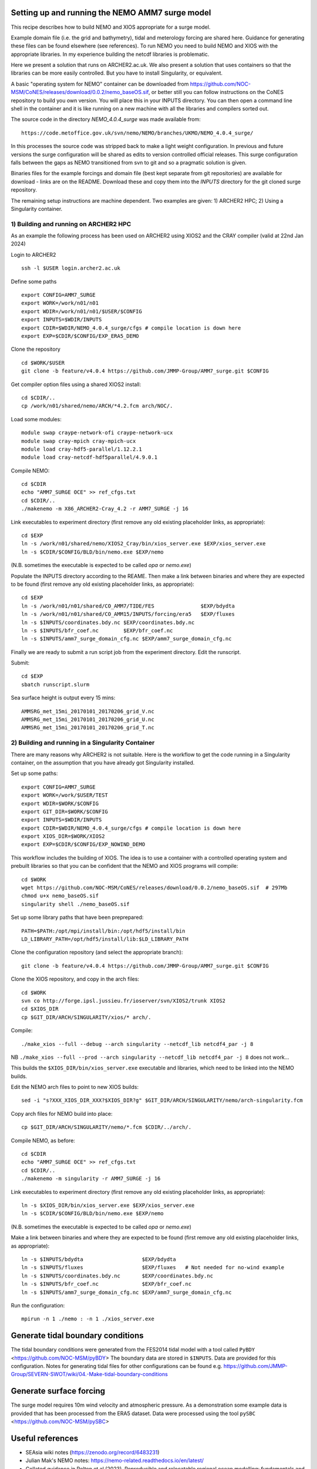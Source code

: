 
.. _AMM7_SURGE_build_and_run-label:

************************************************
Setting up and running the NEMO AMM7 surge model
************************************************

This recipe describes how to build NEMO and XIOS appropriate for a surge model.

Example domain file (i.e. the grid and bathymetry), tidal and meterology forcing are shared here. Guidance for generating these files can be found elsewhere (see references).
To run NEMO you need to build NEMO and XIOS with the appropriate libraries. In my experience building the netcdf libraries is problematic.

Here we present a solution that runs on ARCHER2.ac.uk.
We also present a solution that uses containers so that the libraries can be more easily controlled. But you have to install Singularity, or equivalent. 

A basic "operating system for NEMO" container can be downloaded from  https://github.com/NOC-MSM/CoNES/releases/download/0.0.2/nemo_baseOS.sif, or better still you can follow instructions on the CoNES repository to build you own version. You will place this in your INPUTS directory. You can then open a command line shell in the container and it is like running on a new machine with all the libraries and compilers sorted out.

The source code in the directory `NEMO_4.0.4_surge` was made available from::

  https://code.metoffice.gov.uk/svn/nemo/NEMO/branches/UKMO/NEMO_4.0.4_surge/

In this processes the source code was stripped back to make a light weight configuration. In previous and future versions the surge configuration will be shared as edits to version controlled official releases. This surge configuration falls between the gaps as NEMO transitioned from svn to git and so a pragmatic solution is given.

Binaries files for the example forcings and domain file (best kept separate from git repositories) are available for download - links are on the README.
Download these and copy them into the `INPUTS` directory for the git cloned surge repository.

The remaining setup instructions are machine dependent. Two examples are given: 1) ARCHER2 HPC; 2) Using a Singularity container.

1) Building and running on ARCHER2 HPC
======================================

As an example the following process has been used on ARCHER2 using XIOS2 and the CRAY compiler (valid at 22nd Jan 2024)

Login to ARCHER2 ::

  ssh -l $USER login.archer2.ac.uk

Define some paths ::

  export CONFIG=AMM7_SURGE
  export WORK=/work/n01/n01
  export WDIR=/work/n01/n01/$USER/$CONFIG
  export INPUTS=$WDIR/INPUTS
  export CDIR=$WDIR/NEMO_4.0.4_surge/cfgs # compile location is down here
  export EXP=$CDIR/$CONFIG/EXP_ERA5_DEMO

Clone the repository ::

  cd $WORK/$USER
  git clone -b feature/v4.0.4 https://github.com/JMMP-Group/AMM7_surge.git $CONFIG


Get compiler option files using a shared XIOS2 install::

  cd $CDIR/..
  cp /work/n01/shared/nemo/ARCH/*4.2.fcm arch/NOC/.

Load some modules::

  module swap craype-network-ofi craype-network-ucx
  module swap cray-mpich cray-mpich-ucx
  module load cray-hdf5-parallel/1.12.2.1
  module load cray-netcdf-hdf5parallel/4.9.0.1


Compile NEMO::

  cd $CDIR
  echo "AMM7_SURGE OCE" >> ref_cfgs.txt
  cd $CDIR/..
  ./makenemo -m X86_ARCHER2-Cray_4.2 -r AMM7_SURGE -j 16


Link executables to experiment directory (first remove any old existing placeholder links, as appropriate)::

  cd $EXP
  ln -s /work/n01/shared/nemo/XIOS2_Cray/bin/xios_server.exe $EXP/xios_server.exe
  ln -s $CDIR/$CONFIG/BLD/bin/nemo.exe $EXP/nemo

(N.B. sometimes the executable is expected to be called `opa` or `nemo.exe`)


Populate the INPUTS directory according to the REAME. Then make a link between binaries and where they are expected to be found (first remove any old existing placeholder links, as appropriate)::

    cd $EXP
    ln -s /work/n01/n01/shared/CO_AMM7/TIDE/FES               $EXP/bdydta
    ln -s /work/n01/n01/shared/CO_AMM15/INPUTS/forcing/era5   $EXP/fluxes
    ln -s $INPUTS/coordinates.bdy.nc $EXP/coordinates.bdy.nc
    ln -s $INPUTS/bfr_coef.nc        $EXP/bfr_coef.nc
    ln -s $INPUTS/amm7_surge_domain_cfg.nc $EXP/amm7_surge_domain_cfg.nc


Finally we are ready to submit a run script job from the experiment directory.
Edit the runscript.

Submit::

  cd $EXP
  sbatch runscript.slurm

Sea surface height is output every 15 mins::

  AMMSRG_met_15mi_20170101_20170206_grid_V.nc
  AMMSRG_met_15mi_20170101_20170206_grid_U.nc
  AMMSRG_met_15mi_20170101_20170206_grid_T.nc


2) Building and running in a Singularity Container
==================================================

There are many reasons why ARCHER2 is not suitable. Here is the workflow to get the code running in a Singularity container, on the assumption that you have already got Singularity installed.

Set up some paths::

  export CONFIG=AMM7_SURGE
  export WORK=/work/$USER/TEST
  export WDIR=$WORK/$CONFIG
  export GIT_DIR=$WORK/$CONFIG
  export INPUTS=$WDIR/INPUTS
  export CDIR=$WDIR/NEMO_4.0.4_surge/cfgs # compile location is down here
  export XIOS_DIR=$WORK/XIOS2
  export EXP=$CDIR/$CONFIG/EXP_NOWIND_DEMO

This workflow includes the building of XIOS. The idea is to use a container with a controlled operating system and prebuilt libraries so that you can be confident that the NEMO and XIOS programs will compile::

  cd $WORK
  wget https://github.com/NOC-MSM/CoNES/releases/download/0.0.2/nemo_baseOS.sif  # 297Mb
  chmod u+x nemo_baseOS.sif
  singularity shell ./nemo_baseOS.sif



Set up some library paths that have been preprepared::

  PATH=$PATH:/opt/mpi/install/bin:/opt/hdf5/install/bin
  LD_LIBRARY_PATH=/opt/hdf5/install/lib:$LD_LIBRARY_PATH



Clone the configuration repository (and select the appropriate branch)::

  git clone -b feature/v4.0.4 https://github.com/JMMP-Group/AMM7_surge.git $CONFIG




Clone the XIOS repository, and copy in the arch files::

  cd $WORK
  svn co http://forge.ipsl.jussieu.fr/ioserver/svn/XIOS2/trunk XIOS2
  cd $XIOS_DIR
  cp $GIT_DIR/ARCH/SINGULARITY/xios/* arch/.


Compile::

  ./make_xios --full --debug --arch singularity --netcdf_lib netcdf4_par -j 8

NB ``./make_xios --full --prod --arch singularity --netcdf_lib netcdf4_par -j 8`` does not work...

This builds the ``$XIOS_DIR/bin/xios_server.exe`` executable and libraries, which need to be linked into the NEMO builds.

Edit the NEMO arch files to point to new XIOS builds::

  sed -i "s?XXX_XIOS_DIR_XXX?$XIOS_DIR?g" $GIT_DIR/ARCH/SINGULARITY/nemo/arch-singularity.fcm 



Copy arch files for NEMO build into place::
  
  cp $GIT_DIR/ARCH/SINGULARITY/nemo/*.fcm $CDIR/../arch/.



Compile NEMO, as before::

  cd $CDIR
  echo "AMM7_SURGE OCE" >> ref_cfgs.txt
  cd $CDIR/..
  ./makenemo -m singularity -r AMM7_SURGE -j 16


Link executables to experiment directory (first remove any old existing placeholder links, as appropriate)::

  ln -s $XIOS_DIR/bin/xios_server.exe $EXP/xios_server.exe
  ln -s $CDIR/$CONFIG/BLD/bin/nemo.exe $EXP/nemo

(N.B. sometimes the executable is expected to be called `opa` or `nemo.exe`)


Make a link between binaries and where they are expected to be found (first remove any old existing placeholder links, as appropriate)::

    ln -s $INPUTS/bdydta                   $EXP/bdydta
    ln -s $INPUTS/fluxes                   $EXP/fluxes   # Not needed for no-wind example
    ln -s $INPUTS/coordinates.bdy.nc       $EXP/coordinates.bdy.nc
    ln -s $INPUTS/bfr_coef.nc              $EXP/bfr_coef.nc
    ln -s $INPUTS/amm7_surge_domain_cfg.nc $EXP/amm7_surge_domain_cfg.nc


Run the configuration::

  mpirun -n 1 ./nemo : -n 1 ./xios_server.exe








************************************************
Generate tidal boundary conditions
************************************************

The tidal boundary conditions were generated from the FES2014 tidal model with a tool called ``PyBDY`` <https://github.com/NOC-MSM/pyBDY>
The boundary data are stored in ``$INPUTS``. Data are provided for this configuration. Notes for generating tidal files for other configurations can be found e.g. https://github.com/JMMP-Group/SEVERN-SWOT/wiki/04.-Make-tidal-boundary-conditions


************************************************
Generate surface forcing
************************************************

The surge model requires 10m wind velocity and atmospheric pressure. As a demonstration some example data is provided that has been processed from the ERA5 dataset. Data were processed using the tool ``pySBC`` <https://github.com/NOC-MSM/pySBC>


************************************************
Useful references
************************************************

* SEAsia wiki notes (https://zenodo.org/record/6483231)
* Julian Mak's NEMO notes: https://nemo-related.readthedocs.io/en/latest/
* Collated guidance in Polton et al (2023). Reproducible and relocatable regional ocean modelling: fundamentals and practices. DOI: https://doi.org/10.5194/gmd-16-1481-2023
* Polton, J. A., Wise, A., O'Neill, C. K., & O'Dea, E. (2020). AMM7-surge: A 7km resolution Atlantic Margin Model surge configuration using NEMOv3.6 (v0.0.9). Zenodo. https://doi.org/10.5281/zenodo.4022310
* Old notes on generating boundary conditions from previous AMM7_surge release: https://github.com/JMMP-Group/AMM7_surge/blob/v0.0.9/docs/generate_tidal_boundaries.rst
